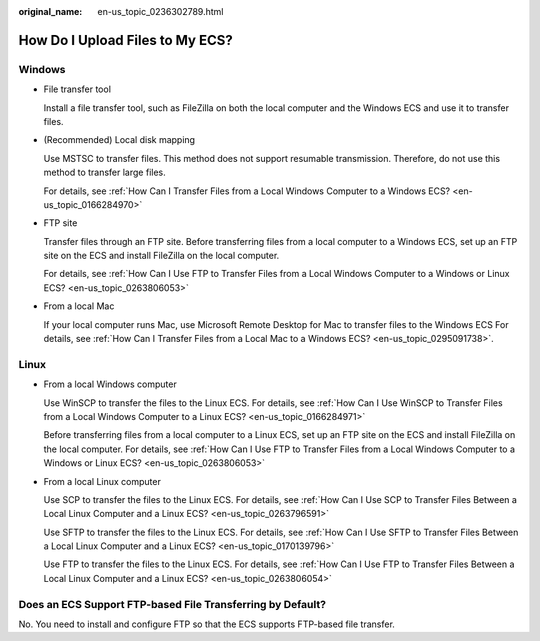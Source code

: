 :original_name: en-us_topic_0236302789.html

.. _en-us_topic_0236302789:

How Do I Upload Files to My ECS?
================================

Windows
-------

-  File transfer tool

   Install a file transfer tool, such as FileZilla on both the local computer and the Windows ECS and use it to transfer files.

-  (Recommended) Local disk mapping

   Use MSTSC to transfer files. This method does not support resumable transmission. Therefore, do not use this method to transfer large files.

   For details, see :ref:`How Can I Transfer Files from a Local Windows Computer to a Windows ECS? <en-us_topic_0166284970>`

-  FTP site

   Transfer files through an FTP site. Before transferring files from a local computer to a Windows ECS, set up an FTP site on the ECS and install FileZilla on the local computer.

   For details, see :ref:`How Can I Use FTP to Transfer Files from a Local Windows Computer to a Windows or Linux ECS? <en-us_topic_0263806053>`

-  From a local Mac

   If your local computer runs Mac, use Microsoft Remote Desktop for Mac to transfer files to the Windows ECS For details, see :ref:`How Can I Transfer Files from a Local Mac to a Windows ECS? <en-us_topic_0295091738>`.

Linux
-----

-  From a local Windows computer

   Use WinSCP to transfer the files to the Linux ECS. For details, see :ref:`How Can I Use WinSCP to Transfer Files from a Local Windows Computer to a Linux ECS? <en-us_topic_0166284971>`

   Before transferring files from a local computer to a Linux ECS, set up an FTP site on the ECS and install FileZilla on the local computer. For details, see :ref:`How Can I Use FTP to Transfer Files from a Local Windows Computer to a Windows or Linux ECS? <en-us_topic_0263806053>`

-  From a local Linux computer

   Use SCP to transfer the files to the Linux ECS. For details, see :ref:`How Can I Use SCP to Transfer Files Between a Local Linux Computer and a Linux ECS? <en-us_topic_0263796591>`

   Use SFTP to transfer the files to the Linux ECS. For details, see :ref:`How Can I Use SFTP to Transfer Files Between a Local Linux Computer and a Linux ECS? <en-us_topic_0170139796>`

   Use FTP to transfer the files to the Linux ECS. For details, see :ref:`How Can I Use FTP to Transfer Files Between a Local Linux Computer and a Linux ECS? <en-us_topic_0263806054>`

Does an ECS Support FTP-based File Transferring by Default?
-----------------------------------------------------------

No. You need to install and configure FTP so that the ECS supports FTP-based file transfer.
